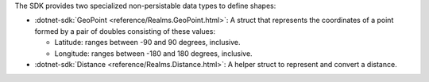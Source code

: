 The SDK provides two specialized non-persistable data types to define shapes:

- :dotnet-sdk:`GeoPoint <reference/Realms.GeoPoint.html>`: A
  struct that represents the coordinates of a point formed by a pair of
  doubles consisting of these values:
  
  - Latitude: ranges between -90 and 90 degrees, inclusive.
  - Longitude: ranges between -180 and 180 degrees, inclusive.
- :dotnet-sdk:`Distance <reference/Realms.Distance.html>`: A helper
  struct to represent and convert a distance.
